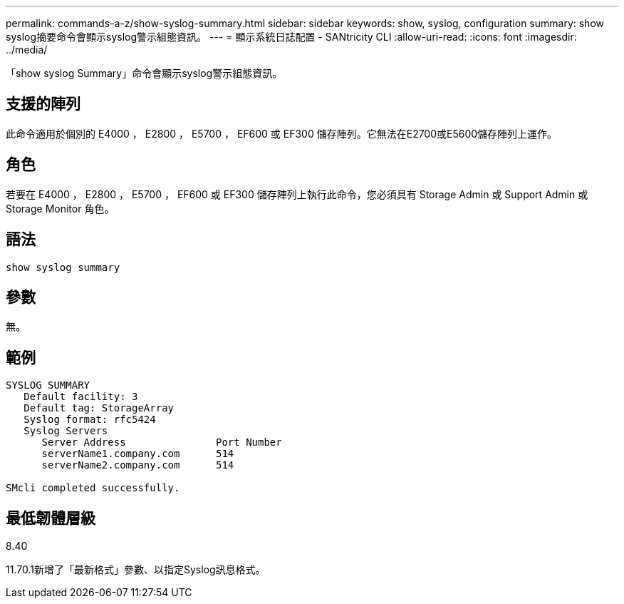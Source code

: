 ---
permalink: commands-a-z/show-syslog-summary.html 
sidebar: sidebar 
keywords: show, syslog, configuration 
summary: show syslog摘要命令會顯示syslog警示組態資訊。 
---
= 顯示系統日誌配置 - SANtricity CLI
:allow-uri-read: 
:icons: font
:imagesdir: ../media/


[role="lead"]
「show syslog Summary」命令會顯示syslog警示組態資訊。



== 支援的陣列

此命令適用於個別的 E4000 ， E2800 ， E5700 ， EF600 或 EF300 儲存陣列。它無法在E2700或E5600儲存陣列上運作。



== 角色

若要在 E4000 ， E2800 ， E5700 ， EF600 或 EF300 儲存陣列上執行此命令，您必須具有 Storage Admin 或 Support Admin 或 Storage Monitor 角色。



== 語法

[source, cli]
----
show syslog summary
----


== 參數

無。



== 範例

[listing]
----

SYSLOG SUMMARY
   Default facility: 3
   Default tag: StorageArray
   Syslog format: rfc5424
   Syslog Servers
      Server Address               Port Number
      serverName1.company.com      514
      serverName2.company.com      514

SMcli completed successfully.
----


== 最低韌體層級

8.40

11.70.1新增了「最新格式」參數、以指定Syslog訊息格式。

